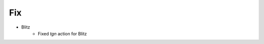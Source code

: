 --------------------------------------------------------------------------------
                            Fix
--------------------------------------------------------------------------------
* Blitz
    * Fixed `tgn` action for Blitz
